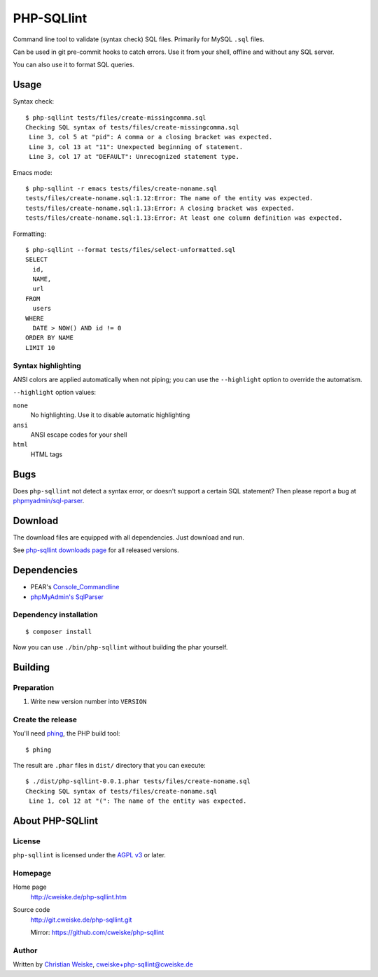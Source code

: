 ***********
PHP-SQLlint
***********

Command line tool to validate (syntax check) SQL files.
Primarily for MySQL ``.sql`` files.

Can be used in git pre-commit hooks to catch errors.
Use it from your shell, offline and without any SQL server.

You can also use it to format SQL queries.


=====
Usage
=====
Syntax check::

    $ php-sqllint tests/files/create-missingcomma.sql 
    Checking SQL syntax of tests/files/create-missingcomma.sql
     Line 3, col 5 at "pid": A comma or a closing bracket was expected.
     Line 3, col 13 at "11": Unexpected beginning of statement.
     Line 3, col 17 at "DEFAULT": Unrecognized statement type.

Emacs mode::

    $ php-sqllint -r emacs tests/files/create-noname.sql 
    tests/files/create-noname.sql:1.12:Error: The name of the entity was expected.
    tests/files/create-noname.sql:1.13:Error: A closing bracket was expected.
    tests/files/create-noname.sql:1.13:Error: At least one column definition was expected.


Formatting::

    $ php-sqllint --format tests/files/select-unformatted.sql
    SELECT
      id,
      NAME,
      url
    FROM
      users
    WHERE
      DATE > NOW() AND id != 0
    ORDER BY NAME
    LIMIT 10


Syntax highlighting
===================
ANSI colors are applied automatically when not piping; you can use the
``--highlight`` option to override the automatism.

``--highlight`` option values:

``none``
  No highlighting. Use it to disable automatic highlighting
``ansi``
  ANSI escape codes for your shell
``html``
  HTML tags


====
Bugs
====
Does ``php-sqllint`` not detect a syntax error, or doesn't support a certain
SQL statement?
Then please report a bug at `phpmyadmin/sql-parser`__.

__ https://github.com/phpmyadmin/sql-parser


========
Download
========
The download files are equipped with all dependencies.
Just download and run.

.. LATESTRELEASE

See `php-sqllint downloads page <http://cweiske.de/php-sqllint-download.htm>`_
for all released versions.


============
Dependencies
============
- PEAR's `Console_Commandline`__
- `phpMyAdmin's SqlParser`__

__ http://pear.php.net/package/Console_CommandLine
__ https://github.com/phpmyadmin/sql-parser


Dependency installation
=======================
::

    $ composer install

Now you can use ``./bin/php-sqllint`` without building the phar yourself.


========
Building
========

Preparation
===========
1. Write new version number into ``VERSION``


Create the release
==================
You'll need `phing`__, the PHP build tool::

    $ phing

__ https://www.phing.info/

The result are ``.phar`` files in ``dist/`` directory that you can execute::

    $ ./dist/php-sqllint-0.0.1.phar tests/files/create-noname.sql 
    Checking SQL syntax of tests/files/create-noname.sql
     Line 1, col 12 at "(": The name of the entity was expected.


=================
About PHP-SQLlint
=================

License
=======
``php-sqllint`` is licensed under the `AGPL v3`__ or later.

__ http://www.gnu.org/licenses/agpl.html


Homepage
========
Home page
   http://cweiske.de/php-sqllint.htm
Source code
   http://git.cweiske.de/php-sqllint.git

   Mirror: https://github.com/cweiske/php-sqllint


Author
======
Written by `Christian Weiske`__, cweiske+php-sqllint@cweiske.de

__ http://cweiske.de/
